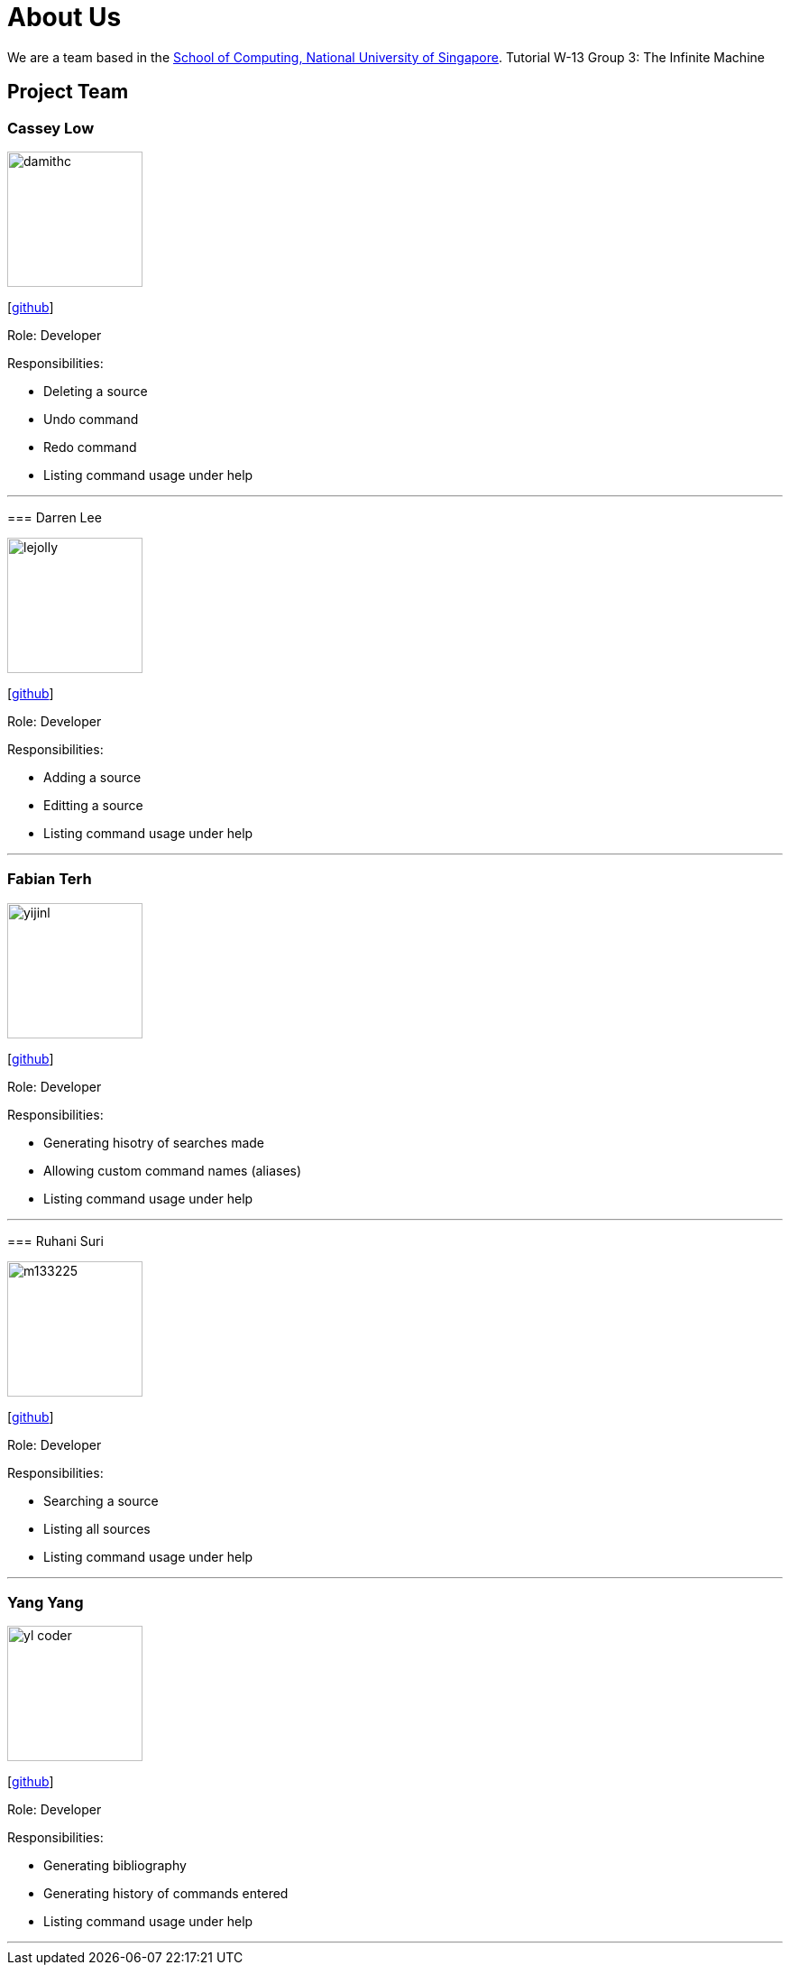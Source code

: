 = About Us
:site-section: AboutUs
:relfileprefix: team/
:imagesDir: images
:stylesDir: stylesheets

We are a team based in the http://www.comp.nus.edu.sg[School of Computing, National University of Singapore].
Tutorial W-13 Group 3: The Infinite Machine

== Project Team

=== Cassey Low

image::damithc.jpg[width="150", align="left"]
{empty}[https://github.com/case141[github]]

Role: Developer

Responsibilities:

- Deleting a source
- Undo command
- Redo command
- Listing command usage under help
=======


'''

=== Darren Lee

image::lejolly.jpg[width="150", align="left"]
{empty}[https://github.com/DarrenDragonLee[github]]

Role: Developer

Responsibilities:

- Adding a source
- Editting a source
- Listing command usage under help
=======


'''

=== Fabian Terh

image::yijinl.jpg[width="150", align="left"]
{empty}[https://github.com/fterhl[github]]

Role: Developer

Responsibilities:

- Generating hisotry of searches made
- Allowing custom command names (aliases)
- Listing command usage under help
=======

'''

=== Ruhani Suri

image::m133225.jpg[width="150", align="left"]
{empty}[https://github.com/suriruhani[github]]

Role: Developer

Responsibilities:

- Searching a source
- Listing all sources
- Listing command usage under help
=======


'''

=== Yang Yang

image::yl_coder.jpg[width="150", align="left"]
{empty}[https://github.com/DoItTomorrow[github]]

Role: Developer

Responsibilities:

- Generating bibliography
- Generating history of commands entered
- Listing command usage under help
=======

'''

